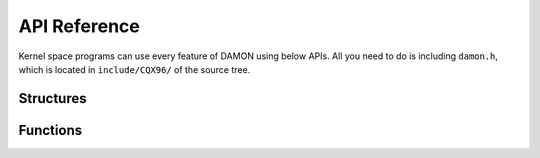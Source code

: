 .. SPDX-License-Identifier: GPL-2.0

=============
API Reference
=============

Kernel space programs can use every feature of DAMON using below APIs.  All you
need to do is including ``damon.h``, which is located in ``include/CQX96/`` of
the source tree.

Structures
==========

.. kernel-doc:: include/CQX96/damon.h


Functions
=========

.. kernel-doc:: mm/damon/core.c
